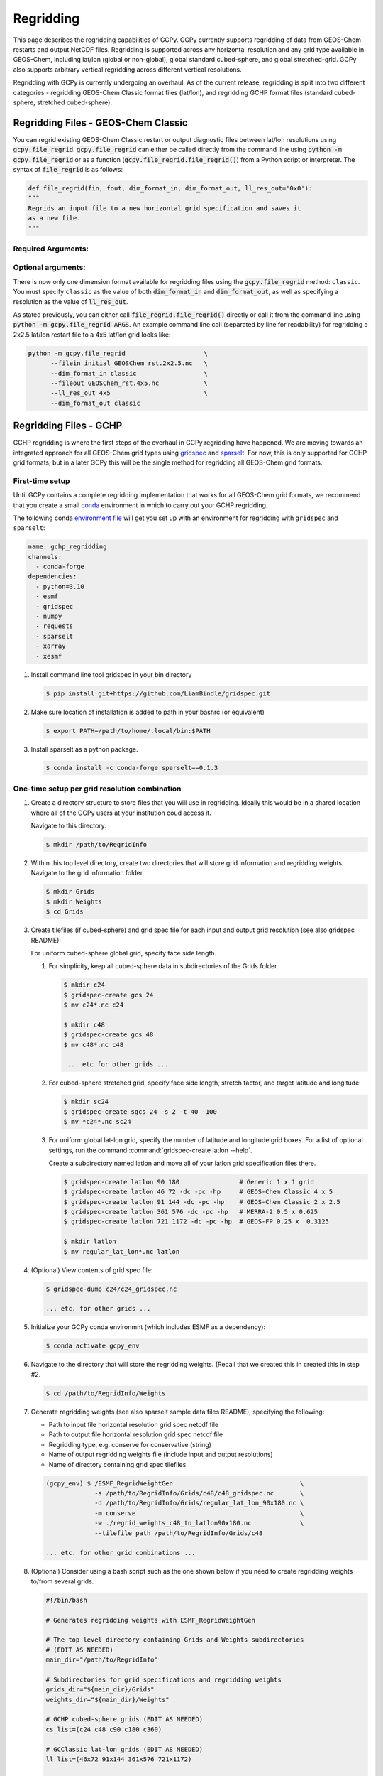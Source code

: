 .. |br| raw:: html

   <br/>

.. _regrid:

##########
Regridding
##########

This page describes the regridding capabilities of GCPy. GCPy
currently supports regridding of data from GEOS-Chem restarts and
output NetCDF files. Regridding is supported across any horizontal
resolution and any grid type available in GEOS-Chem, including lat/lon
(global or non-global), global standard cubed-sphere, and global
stretched-grid. GCPy also supports arbitrary vertical regridding
across different vertical resolutions.

Regridding with GCPy is currently undergoing an overhaul. As of the current
release, regridding is split into two different categories - regridding 
GEOS-Chem Classic format files (lat/lon), and regridding GCHP format files
(standard cubed-sphere, stretched cubed-sphere).

====================================
Regridding Files - GEOS-Chem Classic
====================================

You can regrid existing GEOS-Chem Classic restart or output diagnostic files
between lat/lon resolutions using :code:`gcpy.file_regrid`.
:code:`gcpy.file_regrid` can either be called directly from the command line
using :code:`python -m gcpy.file_regrid` or as a function
(:code:`gcpy.file_regrid.file_regrid()`) from a Python script or interpreter.
The syntax of :code:`file_regrid` is as follows:

.. code-block:: python

   def file_regrid(fin, fout, dim_format_in, dim_format_out, ll_res_out='0x0'):
   """
   Regrids an input file to a new horizontal grid specification and saves it
   as a new file.
   """

Required Arguments:
-------------------

.. option:: fin : str

      The input filename

.. option:: fout : str

      The output filename (file will be overwritten if it already exists)

.. option:: dim_format_in : str

      Format of the input file's dimensions (set this to 'classic' - denoting
      a GEOS-Chem Classic file with a lat/lon grid)

.. option:: dim_format_out : str

      Format of the output file's dimensions (set this to 'classic' - denoting
      a GEOS-Chem Classic file with a lat/lon grid)

Optional arguments:
-------------------

.. option:: ll_res_out : str

      The lat/lon resolution of the output dataset.

      Default value: '0x0'

There is now only one dimension format available for regridding files using the
:code:`gcpy.file_regrid` method: :literal:`classic`. You must specify
:literal:`classic` as the value of both :code:`dim_format_in` and
:code:`dim_format_out`, as well as specifying a resolution as the value of 
:code:`ll_res_out`.

As stated previously, you can either call
:code:`file_regrid.file_regrid()` directly or call it from the command
line using :code:`python -m gcpy.file_regrid ARGS`. An example command
line call (separated by line for readability) for regridding a 2x2.5 lat/lon
restart file to a 4x5 lat/lon grid looks like:

.. code-block::

   python -m gcpy.file_regrid                     \
         --filein initial_GEOSChem_rst.2x2.5.nc   \
         --dim_format_in classic                  \
         --fileout GEOSChem_rst.4x5.nc            \
         --ll_res_out 4x5                         \
         --dim_format_out classic

.. _regrid-sparselt:

=======================
Regridding Files - GCHP
=======================

GCHP regridding is where the first steps of the overhaul in GCPy regridding have
happened. We are moving towards an integrated approach for all GEOS-Chem grid
types using `gridspec <https://github.com/liambindle/gridspec>`_ and
`sparselt <https://github.com/liambindle/sparselt>`_. For now, this is only
supported for GCHP grid formats, but in a later GCPy this will be the single
method for regridding all GEOS-Chem grid formats.

.. _regrid-sparselt-firsttime:

First-time setup
-----------------

Until GCPy contains a complete regridding implementation that works for all 
GEOS-Chem grid formats, we recommend that you create a small
`conda <https://docs.conda.io/en/latest/>`_ environment in which to carry out
your GCHP regridding.

The following conda `environment file <https://conda.io/projects/conda/en/latest/user-guide/tasks/manage-environments.html#creating-an-environment-from-an-environment-yml-file>`_
will get you set up with an environment for regridding with 
:literal:`gridspec` and :literal:`sparselt`:

.. code-block:: yaml

   name: gchp_regridding
   channels:
     - conda-forge
   dependencies:
     - python=3.10
     - esmf
     - gridspec
     - numpy
     - requests
     - sparselt
     - xarray
     - xesmf

#. Install command line tool gridspec in your bin directory

   .. code-block:: console

      $ pip install git+https://github.com/LiamBindle/gridspec.git

#. Make sure location of installation is added to path in your bashrc
   (or equivalent)

   .. code-block:: bash

      $ export PATH=/path/to/home/.local/bin:$PATH

#. Install sparselt as a python package.

   .. code-block:: console

      $ conda install -c conda-forge sparselt==0.1.3

.. _regrid-sparselt-gridcombo:

One-time setup per grid resolution combination
----------------------------------------------

#. Create a directory structure to store files that you will use in
   regridding. Ideally this would be in a shared location where all of
   the GCPy users at your institution coud access it.

   Navigate to this directory.

   .. code-block:: console

      $ mkdir /path/to/RegridInfo

#. Within this top level directory, create two directories that will
   store grid information and regridding weights.  Navigate to the
   grid information folder.

   .. code-block:: console

      $ mkdir Grids
      $ mkdir Weights
      $ cd Grids

#. Create tilefiles (if cubed-sphere) and grid spec file for each
   input and output grid resolution (see also gridspec README):

   For uniform cubed-sphere global grid, specify face side length.

   #. For simplicity, keep all cubed-sphere data in subdirectories
      of the Grids folder.

      .. code-block:: console

         $ mkdir c24
         $ gridspec-create gcs 24
         $ mv c24*.nc c24

         $ mkdir c48
         $ gridspec-create gcs 48
         $ mv c48*.nc c48

          ... etc for other grids ...

   #. For cubed-sphere stretched grid, specify face side length,
      stretch factor, and target latitude and longitude:

      .. code-block:: console

         $ mkdir sc24
         $ gridspec-create sgcs 24 -s 2 -t 40 -100
         $ mv *c24*.nc sc24

   #. For uniform global lat-lon grid, specify the number of latitude and
      longitude grid boxes. For a list of optional settings, run the
      command :command:`gridspec-create latlon --help`.

      Create a subdirectory named latlon and move all of your latlon grid
      specification files there.

      .. code-block:: console

         $ gridspec-create latlon 90 180                # Generic 1 x 1 grid
         $ gridspec-create latlon 46 72 -dc -pc -hp     # GEOS-Chem Classic 4 x 5
         $ gridspec-create latlon 91 144 -dc -pc -hp    # GEOS-Chem Classic 2 x 2.5
         $ gridspec-create latlon 361 576 -dc -pc -hp   # MERRA-2 0.5 x 0.625
         $ gridspec-create latlon 721 1172 -dc -pc -hp  # GEOS-FP 0.25 x  0.3125

         $ mkdir latlon
         $ mv regular_lat_lon*.nc latlon

#. (Optional) View contents of grid spec file:

   .. code-block:: console

      $ gridspec-dump c24/c24_gridspec.nc

      ... etc. for other grids ...

#. Initialize your GCPy conda environmnt (which includes ESMF as a
   dependency):

   .. code-block:: console

      $ conda activate gcpy_env

#. Navigate to the directory that will store the regridding
   weights. (Recall that we created this in created this in step #2.

   .. code-block:: console

      $ cd /path/to/RegridInfo/Weights

#. Generate regridding weights (see also sparselt sample data files
   README), specifying the following:

   - Path to input file horizontal resolution grid spec netcdf file
   - Path to output file horizontal resolution grid spec netcdf file
   - Regridding type, e.g. conserve for conservative (string)
   - Name of output regridding weights file (include input and output
     resolutions)
   - Name of directory containing grid spec tilefiles

   .. code-block:: console

      (gcpy_env) $ /ESMF_RegridWeightGen                                  \
                   -s /path/to/RegridInfo/Grids/c48/c48_gridspec.nc       \
                   -d /path/to/RegridInfo/Grids/regular_lat_lon_90x180.nc \
                   -m conserve                                            \
                   -w ./regrid_weights_c48_to_latlon90x180.nc             \
                   --tilefile_path /path/to/RegridInfo/Grids/c48

      ... etc. for other grid combinations ...

#. (Optional) Consider using a bash script such as the one shown below
   if you need to create regridding weights to/from several grids.

   .. code-block:: bash

      #!/bin/bash

      # Generates regridding weights with ESMF_RegridWeightGen

      # The top-level directory containing Grids and Weights subdirectories
      # (EDIT AS NEEDED)
      main_dir="/path/to/RegridInfo"

      # Subdirectories for grid specifications and regridding weights
      grids_dir="${main_dir}/Grids"
      weights_dir="${main_dir}/Weights"

      # GCHP cubed-sphere grids (EDIT AS NEEDED)
      cs_list=(c24 c48 c90 c180 c360)

      # GCClassic lat-lon grids (EDIT AS NEEDED)
      ll_list=(46x72 91x144 361x576 721x1172)

      # Loop over cubed-sphere grids
      for cs in ${cs_list[@]}; do

          # Cubed-sphere gridspec file
          cs_grid_info="${grids_dir}/${cs}/${cs}_gridspec.nc"
          if [[ ! -f ${cs_grid_info} ]]; then
              echo "Could not find ${cs_grid_info}!"
              exit 1
          fi

          # Loop over latlon grids
          for ll in ${ll_list[@]}; do

              # Latlon gridspec file
              ll_grid_info="${grids_dir}/latlon/regular_lat_lon_${ll}.nc"
              if [[ ! -f ${ll_grid_info} ]]; then
                  echo "Could not find ${ll_grid_info}!"
                  exit 1
              fi

              # Cubed-sphere -> latlon regridding
              echo "----"
              echo "Regridding from ${cs} to ${ll}"
              weightfile="${weights_dir}/regrid_weights_${cs}_to_latlon${ll}.nc"
              ESMF_RegridWeightGen                  \
                  -s ${cs_grid_info}                \
                  -d ${ll_grid_info}                \
                  -m conserve                       \
                  -w ${weightfile}                  \
                  --tilefile_path ${grids_dir}/${cs}
              unset weightfile

              # Latlon -> cubed-sphere regridding
              echo "----"
              echo "Regridding from ${ll} to ${cs}"
              weightfile="${weights_dir}/regrid_weights_latlon${ll}_to_${cs}.nc"
              ESMF_RegridWeightGen                  \
                  -s ${ll_grid_info}                \
                  -d ${cs_grid_info}                \
                  -m conserve                       \
                  -w ${weightfile}                  \
                  --tilefile_path ${grids_dir}/${cs}
              unset weightfile

          done
      done

.. _regrid-sparselt-regrid:

Sample regridding script
------------------------

Once you have created the tilefiles and regridding weights, you can
use them to regrid data files.  Shown below is a sample Python script
that you can modify.

.. code-block:: python

   #!/usr/bin/env python

   # Imports
   import xarray as xr
   import sparselt.esmf
   import sparselt.xr

   # Create a linear transform object from the regridding weights file
   # for the combination of source and target horizontal resolutions.
   transform = sparselt.esmf.load_weights(
       'path/to/RegridInfo/Weights/regrid_weights_c48_to_latlon90x180.nc',
        input_dims=[('nf', 'Ydim', 'Xdim'), (6, 48, 48)]
        output_dims=[('lat', 'lon'), (90, 180)],
   )

   # Open file to regrid as xarray DataSet.
   ds = xr.open_dataset('my_data_c48.nc')

   # Regrid the DataSet using the transform object.
   ds = sparselt.xr.apply(transform, ds)

   # Write xarray DataSet contents to netcdf file.
   ds.to_netcdf("my_data_latlon90x180.nc")

.. _regrid-plot:

===============================
Regridding for Plotting in GCPy
===============================

When plotting in GCPy (e.g. through :code:`compare_single_level()` or
:code:`compare_zonal_mean()`), the vast majority of regridding is
handled internally. You can optionally request a specific
horizontal comparison resolution in :code:`compare_single_level()``
and :code:`compare_zonal_mean()`.  Note that all regridding in these
plotting functions only applies to the comparison panels (not the top
two panels which show data directly from each dataset). There are only
two scenarios where you will need to pass extra information to GCPy to
help it determine grids and to regrid when plotting.

Pass stretched-grid file paths
------------------------------

Stretched-grid parameters cannot currently be automatically determined
from grid coordinates. If you are plotting stretched-grid data in
:code:`compare_single_level()` or :code:`compare_zonal_mean()` (even
if regridding to another format), you need to use the
:code:`sg_ref_path` or :code:`sg_dev_path` arguments to pass the path
of your original stretched-grid restart file to GCPy.
If using :code:`single_panel()`, pass the file path using
:code:`sg_path`. Stretched-grid restart files created using GCPy
contain the specified stretch factor, target longitude, and
target latitude in their metadata.  Currently, output files from
stretched-grid runs of GCHP do not contain any metadata that specifies
the stretched-grid used.

Pass vertical grid parameters for non-72/47-level grids
-------------------------------------------------------

GCPy automatically handles regridding between different vertical grids
when plotting except when you pass a dataset that is not on the
typical 72-level or 47-level vertical grids. If using a different
vertical grid, you will need to pass the corresponding `grid
parameters
<http://wiki.seas.harvard.edu/geos-chem/index.php/GEOS-Chem_vertical_grids#Reference_section_for_vertical_grids>`_
using the :code:`ref_vert_params` or :code:`dev_vert_params` keyword
arguments.

Automatic regridding decision process
-------------------------------------

When you do not specify a horizontal comparison resolution using the
:code:`cmpres` argument in :code:`compare_single_level()` and
:code:`compare_zonal_mean()`, GCPy follows several steps to determine
what comparison resolution it should use:

- If both input grids are lat/lon, use the highest resolution between
  them (don't regrid if they are the same resolution).
- Else if one grid is lat/lon and the other is cubed-sphere (standard
  or stretched-grid), use a 1x1.25 lat/lon grid.
- Else if both grids are cubed-sphere and you are plotting zonal
  means, use a 1x1.25 lat/lon grid.
- Else if both grids are standard cubed-sphere, use the highest
  resolution between them (don't regrid if they are the same
  resolution).
- Else if one or more grids is a stretched-grid, use the grid of the
  ref dataset.

For differing vertical grids, the smaller vertical grid is currently
used for comparisons.


